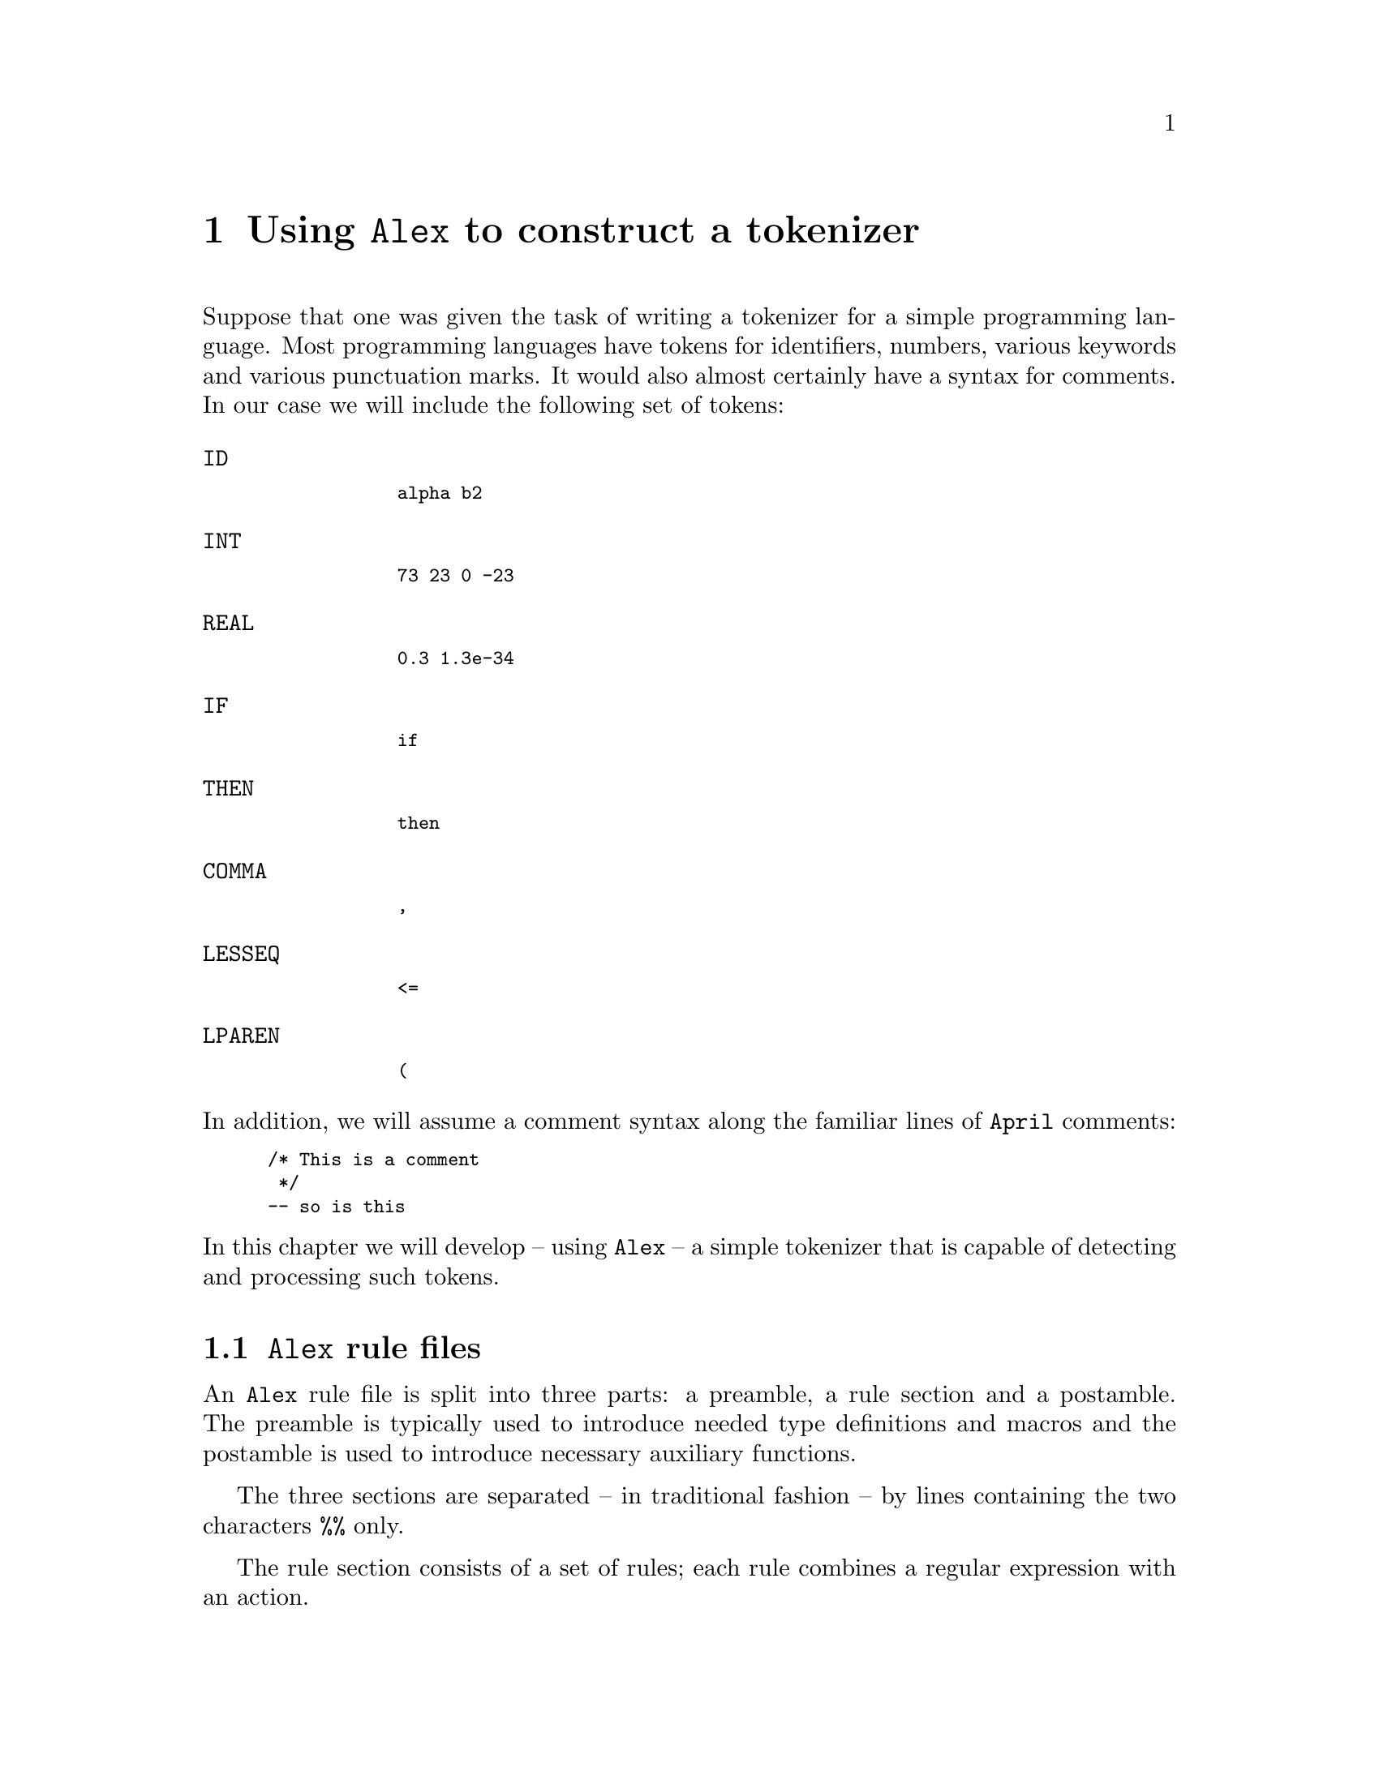@node Using Alex
@chapter Using @code{Alex} to construct a tokenizer

@noindent
Suppose that one was given the task of writing a tokenizer for a simple
programming language. Most programming languages have tokens for
identifiers, numbers, various keywords and various punctuation marks. It
would also almost certainly have a syntax for comments. In
our case we will include the following set of tokens:
@cindex Example tokens

@table @code
@item ID
@smallexample
alpha b2
@end smallexample
@item INT
@smallexample
73 23 0 -23
@end smallexample
@item REAL
@smallexample
0.3 1.3e-34
@end smallexample
@item IF
@smallexample
if
@end smallexample
@item THEN
@smallexample
then
@end smallexample
@item COMMA
@smallexample
,
@end smallexample
@item LESSEQ
@smallexample
<=
@end smallexample
@item LPAREN
@smallexample
(
@end smallexample
@end table

@noindent
In addition, we will assume a comment syntax along the familiar lines of
@code{April} comments:

@smallexample
/* This is a comment
 */
-- so is this
@end smallexample

@noindent
In this chapter we will develop -- using @code{Alex} -- a simple
tokenizer that is capable of detecting and processing such tokens.

@menu
* Alex rule files::             
* Using regular expressions to define tokens::  
* An Alex rule::                
* Using states::                
* Putting it all together::     
* Using the tokenizer::         
@end menu

@node Alex rule files
@section @code{Alex} rule files
@cindex Alex rule files

@noindent
An @code{Alex} rule file is split into three parts: a preamble, a rule
section and a postamble. The preamble is typically used to introduce
needed type definitions and macros and the postamble is used to
introduce necessary auxiliary functions.

The three sections are separated -- in traditional fashion -- by lines
containing the two characters @code{%%} only.

The rule section consists of a set of rules; each rule combines a
regular expression with an action.

@node Using regular expressions to define tokens
@section Using regular expressions to define tokens
@cindex Using regular expressions to define tokens

@noindent
Nearly every programming language defines the syntax of its tokens in
such a way that they can be recognized via @emph{regular
expressions}.@footnote{Perhaps because it is so easy to construct
tokenizers for regular expressions.} Classical regular expressions are
built from a small number of operators:

@table @asis
@item literal characters
@item any character
@item Alternation of regular expressions
@item Concatenation of regular expressions
@item 0 or more repetition of a regular expression
@item 1 or more repetition of a regular expression
@item optional regular expression
@item character set alternation
@end table

@noindent
Some regular expressions may be very simple, as in the following
r.e. which matches an opening parenthesis only:

@smallexample
"("
@end smallexample

@noindent
and others may be quite complex, as in this example which matches
floating point numbers:

@smallexample
"-"?[0-9]+"."[0-9]+([eE][-+]?[0-9]+)?
@end smallexample

@node An Alex rule
@section An @code{Alex} rule
@cindex Format of an @code{Alex} rule

@noindent
@code{Alex} rules take the form:

@smallexample
@var{rule} @expansion{} @var{state-label} @var{re} "=>" "@{" @var{action} "@}"
@end smallexample

@noindent
We will explore the optional @var{state-label} below (@pxref{Using
states}; for the moment we shall look at `stateless' rules.

The @var{re} part of the rule indicates which r.e. is to be used to
recongize this token, and the @var{action} part indicates how to process
the result. In @code{Alex} the action is commonly the name of a
@var{function} to call.

In the example below, we give a rule for recognizing identifiers in our
programming language:

@smallexample
-- Rule for identifiers

[a-zA-Z_][a-zA-Z_0-9]* => @{ ID(string%%yyTok) @}
@end smallexample

@noindent
@code{ID} is a constructor label introduced in the preamble.If the input
contains a prefix that matches this r.e., then the expression is
evaluated. @code{yyTok} is bound to a list of single-character symbols
which denote the matched token. Other standard variables are
@code{yyPos}, @code{yyLPos}, @code{yyLine} and @code{yyClnt} which
denote the starting character offset, the ending character offset, the
line number and `client' data respectively (often used for capturing a
file name for example).

The value of this expression becomes part of the value returned by the
tokenizer.

The @var{action} part of a rule may also be a @code{skip} operation. A
@code{skip} has the efect of `consuming' the input recognized so far and
then restarting the tokenizer. @code{skip} operations are commonly used
to allow the tokenizer to skip white space and comments:

@smallexample
[ \t\n\v] => skip   -- consume white space

"--"[^\n]*\n        -- skip assumed in case action is ommitted
@end smallexample

@noindent
Note that if the action is omitted from a rule then @code{skip} is
assumed.

@node Using states
@section Using states
@cindex Using states

@noindent
On occasion, the simple model of having rules as above is not quite
adequate. One common situation where this is useful is in consuming
`continuous style comments' -- a.k.a. slash-star-star-slash.

For such a purpose an @code{Alex} rule may be associated with a
@var{state-label} and an action may involve switching to a new
state. @var{state-label}s are composed of identifiers enclosed in
angle-brackets.

The rules for consuming our continuous comments might look like:

@smallexample
"/*" => <comment>             -- enter comment state

<comment> "*/" => <initial>   -- enter initial state
<comment> .                   -- ignore other characters
@end smallexample

@noindent
The first rule switches the tokenizer into @code{<comment>} state. In
doing so, it also consumes the slash-star that marks the start of the
comment. The second rule switches into the @code{<initial>} state --
this is the name of the default state that is associated with unlabelled
rules. The third rule simply skips over other data.

One might ask why it is necessary to use states for comments. In fact it
is very hard to construct a single rule that will consume continuous
comments. Consider the rule:

@smallexample
"/*".*"*/" => skip
@end smallexample

@noindent
This rule certainly matches continuous comments. However, the semantics
of regular expression matching require that this rule would match the
@emph{longest} substring that matches it. This would have the effect of
consuming the text between the comments in input text such as:

@smallexample
foo /* The name of a name */ := 
  /* about to be assigned */
  2
  /* last comment */
  ;
@end smallexample

@noindent
resulting in something equivalent to:

@smallexample
foo ;
@end smallexample

@noindent
which is hardly the intent of the programmer.

The modified rule:

@smallexample
"/*"[^*]*[^/]*"*/"
@end smallexample

@noindent
is hardly any better as it rules out comments such as:

@smallexample
/*****************/
@end smallexample

@noindent
which some programmers are fond of!

It turns out that due to the nature of regular expressions it is hard to
specify a negative match of an extended string. For such cases states are
very useful. On the other hand, extended use of states is probably a
sign of attempting to use regular expressions for something that
cannot be parsed with regular expressions.

@node Putting it all together
@section Putting it all together

@noindent
As noted above, a rule file has a preamble, a rule section and a
postamble. The preamble is typically used for introducing type
definitions. In our case the appropriate type definition is the
@code{token} type that would be used by the consumer of our tokens:

@smallexample
token ::= ID(string) 
 | INT(number)
 | REAL(number)
 | KEY(symbol)
 | LPAREN | RPAREN | COMMA | SEMI;
@end smallexample

@noindent
We can insert this into the preamble either directly or via an
@code{include} directive:

@smallexample
-- Tokenizer for a simple PL
#include "token.ah";

%%
@end smallexample

@noindent
The postamble should include definitions of functions referred to by
name in the rule section:

@smallexample
%%
listToReal(token) => number%%(string%%token);
@end smallexample

@noindent
Note that the @code{April} expression 

@smallexample
number%%(string%%token))
@end smallexample

@noindent
is a way of converting a list of single character symbols into a number
in @code{April}.

@node Using the tokenizer
@section Using the tokenizer
@cindex Using the tokenizer

@noindent
Once the rule file has been constructed, we can use @code{Alex} to
construct a tokenizer from it. @code{Alex}@footnote{@code{Alex} is
written in @code{April}. This means that in order to use it,
@code{April} must have been properly installed. By default, @code{Alex}
installs itself in the same place that @code{April} has been installed.}
has a very simple interface: 

@smallexample
% alex token
@end smallexample

@noindent
The result of this is a file -- @code{token.ap} -- that contains the
generated tokenizer. This is then compiled as a normal @code{April}
program:

@smallexample
% apc token
@end smallexample

@noindent
This constructs a module file with a single exported function -- the
generated tokenizer.

In order to access the tokeniser we must @code{import} its module into a
program or other module:

@smallexample
program
import 
  (@{(char[],number,number,%x)=>((char[],number,number,%x),token)@}?nextToken) 
  from "token.aam"
in @dots{}
@end smallexample

@noindent
Finally, we can process the input with the tokenizer. The tokenizer
returns each time a token is successfully consumed from the input; in
this case we have arranged for the returned data to be simply printed and
then we iterate again on the remainder of the input data:

@smallexample
    data : (txt=input,line=1,pos=1,cl="filename");

    while data.txt!=[] do@{
      (dta,tok) = nextToken(data);

      tok^0++"\n">>stdout;
      data := dta;
    @}
  @}
@end smallexample

@noindent
Of course, in a complete compiler, we would be using the output of the
tokenizer to feed into a parser.

The complete listing of our simple tokenizer is given in @ref{Listing of
token}.


